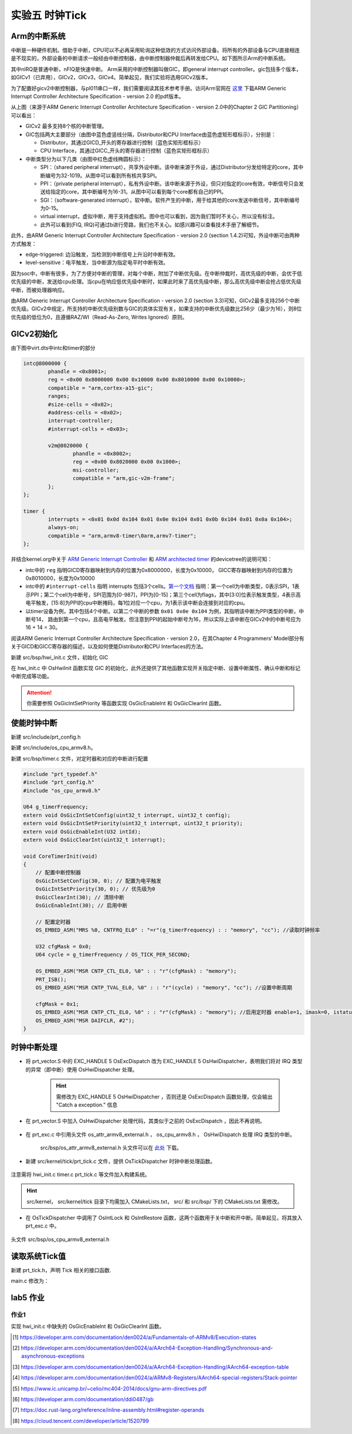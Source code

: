 实验五 时钟Tick
=====================


Arm的中断系统
--------------------------

.. 中断
.. ^^^^^^^^^^^^^^^^^^^^^

中断是一种硬件机制。借助于中断，CPU可以不必再采用轮询这种低效的方式访问外部设备。将所有的外部设备与CPU直接相连是不现实的，外部设备的中断请求一般经由中断控制器，由中断控制器仲裁后再转发给CPU。如下图所示Arm的中断系统。

.. image:: ARMGIC.png

其中nIRQ是普通中断，nFIQ是快速中断。 Arm采用的中断控制器叫做GIC，即general interrupt controller。gic包括多个版本，如GICv1（已弃用），GICv2，GICv3，GICv4。简单起见，我们实验将选用GICv2版本。

为了配置好gicv2中断控制器，与pl011串口一样，我们需要阅读其技术参考手册。访问Arm官网在 `这里 <https://developer.arm.com/documentation/ihi0048/latest>`_ 下载ARM Generic Interrupt Controller Architecture Specification - version 2.0 的pdf版本。

.. image:: gicv2-logic.png

从上图（来源于ARM Generic Interrupt Controller Architecture Specification - version 2.0中的Chapter 2 GIC Partitioning）可以看出：

- GICv2 最多支持8个核的中断管理。
- GIC包括两大主要部分（由图中蓝色虚竖线分隔，Distributor和CPU Interface由蓝色虚矩形框标示），分别是：

  - Distributor，其通过GICD_开头的寄存器进行控制（蓝色实矩形框标示）
  - CPU Interface，其通过GICC_开头的寄存器进行控制（蓝色实矩形框标示）


- 中断类型分为以下几类（由图中红色虚线椭圆标示）：

  - SPI：（shared peripheral interrupt），共享外设中断。该中断来源于外设，通过Distributor分发给特定的core，其中断编号为32-1019。从图中可以看到所有核共享SPI。
  - PPI：（private peripheral interrupt），私有外设中断。该中断来源于外设，但只对指定的core有效，中断信号只会发送给指定的core，其中断编号为16-31。从图中可以看到每个core都有自己的PPI。
  - SGI：（software-generated interrupt），软中断。软件产生的中断，用于给其他的core发送中断信号，其中断编号为0-15。
  - virtual interrupt，虚拟中断，用于支持虚拟机。图中也可以看到，因为我们暂时不关心，所以没有标注。
  - 此外可以看到(FIQ, IRQ)可通过b进行旁路，我们也不关心。如感兴趣可以查看技术手册了解细节。

此外，由ARM Generic Interrupt Controller Architecture Specification - version 2.0 (section 1.4.2)可知，外设中断可由两种方式触发：

- edge-triggered: 边沿触发，当检测到中断信号上升沿时中断有效。
- level-sensitive：电平触发，当中断源为指定电平时中断有效。


因为soc中，中断有很多，为了方便对中断的管理，对每个中断，附加了中断优先级。在中断仲裁时，高优先级的中断，会优于低优先级的中断，发送给cpu处理。当cpu在响应低优先级中断时，如果此时来了高优先级中断，那么高优先级中断会抢占低优先级中断，而被处理器响应。

由ARM Generic Interrupt Controller Architecture Specification - version 2.0 (section 3.3)可知，GICv2最多支持256个中断优先级。GICv2中规定，所支持的中断优先级别数与GIC的具体实现有关，如果支持的中断优先级数比256少（最少为16），则8位优先级的低位为0，且遵循RAZ/WI（Read-As-Zero, Writes Ignored）原则。


GICv2初始化
--------------------------

由下图中virt.dts中intc和timer的部分

.. code-block:: dts

	intc@8000000 {
		phandle = <0x8001>;
		reg = <0x00 0x8000000 0x00 0x10000 0x00 0x8010000 0x00 0x10000>;
		compatible = "arm,cortex-a15-gic";
		ranges;
		#size-cells = <0x02>;
		#address-cells = <0x02>;
		interrupt-controller;
		#interrupt-cells = <0x03>;

		v2m@8020000 {
			phandle = <0x8002>;
			reg = <0x00 0x8020000 0x00 0x1000>;
			msi-controller;
			compatible = "arm,gic-v2m-frame";
		};
	};

	timer {
		interrupts = <0x01 0x0d 0x104 0x01 0x0e 0x104 0x01 0x0b 0x104 0x01 0x0a 0x104>;
		always-on;
		compatible = "arm,armv8-timer\0arm,armv7-timer";
	};

并结合kernel.org中关于 `ARM Generic Interrupt Controller <https://www.kernel.org/doc/Documentation/devicetree/bindings/interrupt-controller/arm%2Cgic.txt>`_ 和 `ARM architected timer <https://www.kernel.org/doc/Documentation/devicetree/bindings/arm/arch_timer.txt>`_ 的devicetree的说明可知：

- intc中的 ``reg`` 指明GICD寄存器映射到内存的位置为0x8000000，长度为0x10000， GICC寄存器映射到内存的位置为0x8010000，长度为0x10000
- intc中的 ``#interrupt-cells`` 指明 interrupts 包括3个cells。`第一个文档 <https://www.kernel.org/doc/Documentation/devicetree/bindings/interrupt-controller/arm%2Cgic.txt>`_ 指明：第一个cell为中断类型，0表示SPI，1表示PPI；第二个cell为中断号，SPI范围为[0-987]，PPI为[0-15]；第三个cell为flags，其中[3:0]位表示触发类型，4表示高电平触发，[15:8]为PPI的cpu中断掩码，每1位对应一个cpu，为1表示该中断会连接到对应的cpu。
- 以timer设备为例，其中包括4个中断。以第二个中断的参数 ``0x01 0x0e 0x104`` 为例，其指明该中断为PPI类型的中断，中断号14， 路由到第一个cpu，且高电平触发。但注意到PPI的起始中断号为16，所以实际上该中断在GICv2中的中断号应为16 + 14 = 30。

阅读ARM Generic Interrupt Controller Architecture Specification - version 2.0，在其Chapter 4 Programmers’ Model部分有关于GICD和GICC寄存器的描述，以及如何使能Distributor和CPU Interfaces的方法。

新建 src/bsp/hwi_init.c 文件，初始化 GIC

.. code-block:: c
    :linenos:

    #include "prt_typedef.h"
    #include "os_attr_armv8_external.h"

    #define OS_GIC_VER                 2

    #define GIC_DIST_BASE              0x08000000
    #define GIC_CPU_BASE               0x08010000

    #define GICD_CTLR                  (GIC_DIST_BASE + 0x0000U)
    #define GICD_TYPER                 (GIC_DIST_BASE + 0x0004U)
    #define GICD_IIDR                  (GIC_DIST_BASE + 0x0008U)
    #define GICD_IGROUPRn              (GIC_DIST_BASE + 0x0080U)
    #define GICD_ISENABLERn            (GIC_DIST_BASE + 0x0100U)
    #define GICD_ICENABLERn            (GIC_DIST_BASE + 0x0180U)
    #define GICD_ISPENDRn              (GIC_DIST_BASE + 0x0200U)
    #define GICD_ICPENDRn              (GIC_DIST_BASE + 0x0280U)
    #define GICD_ISACTIVERn            (GIC_DIST_BASE + 0x0300U)
    #define GICD_ICACTIVERn            (GIC_DIST_BASE + 0x0380U)
    #define GICD_IPRIORITYn            (GIC_DIST_BASE + 0x0400U)
    #define GICD_ICFGR                 (GIC_DIST_BASE + 0x0C00U)


    #define GICD_CTLR_ENABLE                1  /* Enable GICD */
    #define GICD_CTLR_DISABLE               0     /* Disable GICD */
    #define GICD_ISENABLER_SIZE             32
    #define GICD_ICENABLER_SIZE             32
    #define GICD_ICPENDR_SIZE               32
    #define GICD_IPRIORITY_SIZE             4
    #define GICD_IPRIORITY_BITS             8
    #define GICD_ICFGR_SIZE                 16
    #define GICD_ICFGR_BITS                 2

    #define GICC_CTLR                  (GIC_CPU_BASE  + 0x0000U)
    #define GICC_PMR                   (GIC_CPU_BASE  + 0x0004U)
    #define GICC_BPR                   (GIC_CPU_BASE  + 0x0008U)
    #define IAR_MASK        0x3FFU
    #define GICC_IAR		(GIC_CPU_BASE + 0xc)
    #define GICC_EOIR		(GIC_CPU_BASE + 0x10)
    #define	GICD_SGIR		(GIC_DIST_BASE + 0xf00)

    #define BIT(n)                     (1 << (n))

    #define GICC_CTLR_ENABLEGRP0       BIT(0)
    #define GICC_CTLR_ENABLEGRP1       BIT(1)
    #define GICC_CTLR_FIQBYPDISGRP0    BIT(5)
    #define GICC_CTLR_IRQBYPDISGRP0    BIT(6)
    #define GICC_CTLR_FIQBYPDISGRP1    BIT(7)
    #define GICC_CTLR_IRQBYPDISGRP1    BIT(8)

    #define GICC_CTLR_ENABLE_MASK      (GICC_CTLR_ENABLEGRP0 | \
                                        GICC_CTLR_ENABLEGRP1)

    #define GICC_CTLR_BYPASS_MASK      (GICC_CTLR_FIQBYPDISGRP0 | \
                                        GICC_CTLR_IRQBYPDISGRP0 | \
                                        GICC_CTLR_FIQBYPDISGRP1 | \
                                        GICC_CTLR_IRQBYPDISGRP1)    

    #define GICC_CTLR_ENABLE            1
    #define GICC_CTLR_DISABLE           0
    // Priority Mask Register. interrupt priority filter, Higher priority corresponds to a lower Priority field value.
    #define GICC_PMR_PRIO_LOW           0xff
    // The register defines the point at which the priority value fields split into two parts,
    // the group priority field and the subpriority field. The group priority field is used to
    // determine interrupt preemption. NO GROUP.
    #define GICC_BPR_NO_GROUP           0x00

    #define GIC_REG_READ(addr)         (*(volatile U32 *)((uintptr_t)(addr)))
    #define GIC_REG_WRITE(addr, data)  (*(volatile U32 *)((uintptr_t)(addr)) = (U32)(data))


    void OsGicInitCpuInterface(void)
    {
        // 初始化Gicv2的distributor和cpu interface
        // 禁用distributor和cpu interface后进行相应配置
        GIC_REG_WRITE(GICD_CTLR, GICD_CTLR_DISABLE);
        GIC_REG_WRITE(GICC_CTLR, GICC_CTLR_DISABLE);
        GIC_REG_WRITE(GICC_PMR, GICC_PMR_PRIO_LOW);
        GIC_REG_WRITE(GICC_BPR, GICC_BPR_NO_GROUP);


        // 启用distributor和cpu interface
        GIC_REG_WRITE(GICD_CTLR, GICD_CTLR_ENABLE);
        GIC_REG_WRITE(GICC_CTLR, GICC_CTLR_ENABLE);

    }

    // src/arch/drv/gic/prt_gic_init.c
    /*
    * 描述: 去使能（禁用）指定中断
    */
    OS_SEC_L4_TEXT void OsGicDisableInt(U32 intId)
    {
        // Interrupt Clear-Enable Registers
    }

    /*
    * 描述: 使能指定中断
    */
    OS_SEC_L4_TEXT void OsGicEnableInt(U32 intId)
    {
        // Interrupt Set-Enable Registers    
    }

    OS_SEC_L4_TEXT void OsGicClearInt(uint32_t interrupt) 
    {
        GIC_REG_WRITE(GICD_ICPENDRn + (interrupt / GICD_ICPENDR_SIZE)*sizeof(U32), 1 << (interrupt % GICD_ICPENDR_SIZE));
    }

    // 设置中断号为interrupt的中断的优先级为priority
    OS_SEC_L4_TEXT void OsGicIntSetPriority(uint32_t interrupt, uint32_t priority) {
        uint32_t shift = (interrupt % GICD_IPRIORITY_SIZE) * GICD_IPRIORITY_BITS;
        volatile uint32_t* addr = ((volatile U32 *)(uintptr_t)(GICD_IPRIORITYn + (interrupt / GICD_IPRIORITY_SIZE) * sizeof(U32))) ;
        uint32_t value = GIC_REG_READ(addr);
        value &= ~(0xff << shift); // 每个中断占8位，所以掩码为 0xFF
        value |= priority << shift;
        GIC_REG_WRITE(addr, value);
    }

    // 设置中断号为interrupt的中断的属性为config
    OS_SEC_L4_TEXT void OsGicIntSetConfig(uint32_t interrupt, uint32_t config) {
        uint32_t shift = (interrupt % GICD_ICFGR_SIZE) * GICD_ICFGR_BITS;
        volatile uint32_t* addr = ((volatile U32 *)(uintptr_t)(GICD_ICFGR + (interrupt / GICD_ICFGR_SIZE)*sizeof(U32)));
        uint32_t value = GIC_REG_READ(addr);
        value &= ~(0x03 << shift);
        value |= config << shift;
        GIC_REG_WRITE(addr, value);
    }

    /*
    * 描述: 中断确认
    */
    OS_SEC_L4_TEXT U32 OsGicIntAcknowledge(void)
    {
        // reads this register to obtain the interrupt ID of the signaled interrupt.
        // This read acts as an acknowledge for the interrupt.
        U32 value = GIC_REG_READ(GICC_IAR);
        return value;
    }

    /*
    * 描述: 标记中断完成，清除相应中断位
    */
    OS_SEC_L4_TEXT void OsGicIntClear(U32 value)
    {
        // A processor writes to this register to inform the CPU interface either:
        // • that it has completed the processing of the specified interrupt
        // • in a GICv2 implementation, when the appropriate GICC_CTLR.EOImode bit is set to 1, to indicate that the interface should perform priority drop for the specified interrupt.
        GIC_REG_WRITE(GICC_EOIR, value);
    }

    U32 OsHwiInit(void)
    {

        OsGicInitCpuInterface();

        return OS_OK;
    }

在 hwi_init.c 中 OsHwiInit 函数实现 GIC 的初始化，此外还提供了其他函数实现开关指定中断、设置中断属性、确认中断和标记中断完成等功能。

.. attention:: 你需要参照 OsGicIntSetPriority 等函数实现 OsGicEnableInt 和 OsGicClearInt 函数。



使能时钟中断
---------------------------
新建 src/include/prt_config.h 

.. code-block:: C
    :linenos:

    /* Tick中断时间间隔，tick处理时间不能超过1/OS_TICK_PER_SECOND(s) */
    #define OS_TICK_PER_SECOND                              1000

新建 src/include/os_cpu_armv8.h。

.. code-block:: C
    :linenos:

    #ifndef OS_CPU_ARMV8_H
    #define OS_CPU_ARMV8_H

    #include "prt_typedef.h"

    // CurrentEl等级
    #define CURRENT_EL_2       0x8
    #define CURRENT_EL_1       0x4
    #define CURRENT_EL_0       0x0

    #define DAIF_DBG_BIT      (1U << 3)
    #define DAIF_ABT_BIT      (1U << 2)
    #define DAIF_IRQ_BIT      (1U << 1)
    #define DAIF_FIQ_BIT      (1U << 0)

    #define INT_MASK          (1U << 7)

    #define PRT_DSB() OS_EMBED_ASM("DSB sy" : : : "memory")
    #define PRT_DMB() OS_EMBED_ASM("DMB sy" : : : "memory")
    #define PRT_ISB() OS_EMBED_ASM("ISB" : : : "memory")

    #endif /* OS_CPU_ARMV8_H */

新建 src/bsp/timer.c 文件，对定时器和对应的中断进行配置

.. code-block:: c

    #include "prt_typedef.h"
    #include "prt_config.h"
    #include "os_cpu_armv8.h"

    U64 g_timerFrequency;
    extern void OsGicIntSetConfig(uint32_t interrupt, uint32_t config);
    extern void OsGicIntSetPriority(uint32_t interrupt, uint32_t priority);
    extern void OsGicEnableInt(U32 intId);
    extern void OsGicClearInt(uint32_t interrupt);

    void CoreTimerInit(void)
    {
        // 配置中断控制器
        OsGicIntSetConfig(30, 0); // 配置为电平触发
        OsGicIntSetPriority(30, 0); // 优先级为0
        OsGicClearInt(30); // 清除中断
        OsGicEnableInt(30); // 启用中断

        // 配置定时器
        OS_EMBED_ASM("MRS %0, CNTFRQ_EL0" : "=r"(g_timerFrequency) : : "memory", "cc"); //读取时钟频率

        U32 cfgMask = 0x0;
        U64 cycle = g_timerFrequency / OS_TICK_PER_SECOND;
        
        OS_EMBED_ASM("MSR CNTP_CTL_EL0, %0" : : "r"(cfgMask) : "memory");
        PRT_ISB();
        OS_EMBED_ASM("MSR CNTP_TVAL_EL0, %0" : : "r"(cycle) : "memory", "cc"); //设置中断周期
        
        cfgMask = 0x1;
        OS_EMBED_ASM("MSR CNTP_CTL_EL0, %0" : : "r"(cfgMask) : "memory"); //启用定时器 enable=1, imask=0, istatus= 0,
        OS_EMBED_ASM("MSR DAIFCLR, #2");
    }

时钟中断处理
---------------------------

- 将 prt_vector.S 中的 EXC_HANDLE  5 OsExcDispatch 改为 EXC_HANDLE  5 OsHwiDispatcher，表明我们将对 IRQ 类型的异常（即中断）使用 OsHwiDispatcher 处理。

    .. hint:: 需修改为 EXC_HANDLE  5 OsHwiDispatcher ，否则还是 OsExcDispatch 函数处理，仅会输出 "Catch a exception." 信息

- 在 prt_vector.S 中加入 OsHwiDispatcher 处理代码，其类似于之前的 OsExcDispatch ，因此不再说明。

    .. code-block:: asm
        :linenos:

            .globl OsHwiDispatcher
            .type OsHwiDispatcher, @function
            .align 4
        OsHwiDispatcher:
            mrs    x5, esr_el1
            mrs    x4, far_el1
            mrs    x3, spsr_el1
            mrs    x2, elr_el1
            stp    x4, x5, [sp,#-16]!
            stp    x2, x3, [sp,#-16]!

            mov    x0, x1  // 异常类型0~15，参见异常向量表
            mov    x1, sp  // 异常时寄存器信息，通过栈及其sp指针提供
            bl     OsHwiDispatch

            ldp    x2, x3, [sp],#16
            add    sp, sp, #16        // 跳过far, esr, HCR_EL2.TRVM==1的时候，EL1不能写far, esr
            msr    spsr_el1, x3
            msr    elr_el1, x2
            dsb    sy
            isb

            RESTORE_EXC_REGS // 恢复上下文
            
            eret //从异常返回

- 在 prt_exc.c 中引用头文件 os_attr_armv8_external.h  ， os_cpu_armv8.h  ， OsHwiDispatch 处理 IRQ 类型的中断。

    

    .. code-block:: C
        :linenos:


        extern void OsTickDispatcher(void);
        OS_SEC_ALW_INLINE INLINE void OsHwiHandleActive(U32 irqNum)
        {
            switch(irqNum){
                case 30: 
                    OsTickDispatcher();
                    // PRT_Printf(".");
                    break;
                default:
                    break;
            }
        }

        extern  U32 OsGicIntAcknowledge(void);
        extern void OsGicIntClear(U32 value);
        // src/arch/cpu/armv8/common/hwi/prt_hwi.c  OsHwiDispatch(),OsHwiDispatchHandle()
        /*
        * 描述: 中断处理入口, 调用处外部已关中断
        */
        OS_SEC_L0_TEXT void OsHwiDispatch( U32 excType, struct ExcRegInfo *excRegs) //src/arch/cpu/armv8/common/hwi/prt_hwi.c
        {
            // 中断确认，相当于OsHwiNumGet()
            U32 value = OsGicIntAcknowledge();
            U32 irq_num = value & 0x1ff;
            U32 core_num = value & 0xe00;

            OsHwiHandleActive(irq_num);

            // 清除中断，相当于 OsHwiClear(hwiNum);
            OsGicIntClear(irq_num|core_num);
        }

    src/bsp/os_attr_armv8_external.h 头文件可以在 `此处 <../\_static/os_attr_armv8_external.h>`_ 下载。 

- 新建 src/kernel/tick/prt_tick.c 文件，提供 OsTickDispatcher 时钟中断处理函数。

    .. code-block:: c
        :linenos:

        #include "os_attr_armv8_external.h"
        #include "prt_typedef.h"
        #include "prt_config.h"
        #include "os_cpu_armv8_external.h"

        extern U64 g_timerFrequency;

        /* Tick计数 */
        OS_SEC_BSS U64 g_uniTicks; //src/core/kernel/sys/prt_sys.c

        /*
        * 描述：Tick中断的处理函数。扫描任务超时链表、扫描超时软件定时器、扫描TSKMON等。
        */
        OS_SEC_TEXT void OsTickDispatcher(void)
        {
            uintptr_t intSave;

            intSave = OsIntLock();
            g_uniTicks++;
            OsIntRestore(intSave);

            U64 cycle = g_timerFrequency / OS_TICK_PER_SECOND;
            OS_EMBED_ASM("MSR CNTP_TVAL_EL0, %0" : : "r"(cycle) : "memory", "cc"); //设置中断周期
            
        }

        /*
        * 描述：获取当前的tick计数
        */
        OS_SEC_L2_TEXT U64 PRT_TickGetCount(void) //src/core/kernel/sys/prt_sys_time.c
        {
            return g_uniTicks;
        }

注意需将 hwi_init.c timer.c prt_tick.c 等文件加入构建系统。

.. hint:: src/kernel， src/kernel/tick 目录下均需加入 CMakeLists.txt， src/ 和 src/bsp/ 下的 CMakeLists.txt 需修改。

- 在 OsTickDispatcher 中调用了 OsIntLock 和 OsIntRestore 函数，这两个函数用于关中断和开中断。简单起见，将其放入 prt_exc.c 中。

    .. code-block:: c
        :linenos:

        /*
        * 描述: 开启全局可屏蔽中断。
        */
        OS_SEC_L0_TEXT uintptr_t PRT_HwiUnLock(void) //src/arch/cpu/armv8/common/hwi/prt_hwi.c
        {
            uintptr_t state = 0;

            OS_EMBED_ASM(
                "mrs %0, DAIF      \n"
                "msr DAIFClr, %1   \n"
                : "=r"(state)
                : "i"(DAIF_IRQ_BIT)
                : "memory", "cc");

            return state & INT_MASK;
        }

        /*
        * 描述: 关闭全局可屏蔽中断。
        */
        OS_SEC_L0_TEXT uintptr_t PRT_HwiLock(void) //src/arch/cpu/armv8/common/hwi/prt_hwi.c
        {
            uintptr_t state = 0;
            OS_EMBED_ASM(
                "mrs %0, DAIF      \n"
                "msr DAIFSet, %1   \n"
                : "=r"(state)
                : "i"(DAIF_IRQ_BIT)
                : "memory", "cc");
            return state & INT_MASK;
        }

        /*
        * 描述: 恢复原中断状态寄存器。
        */
        OS_SEC_L0_TEXT void PRT_HwiRestore(uintptr_t intSave) //src/arch/cpu/armv8/common/hwi/prt_hwi.c
        {
            if ((intSave & INT_MASK) == 0) {
                OS_EMBED_ASM(
                    "msr DAIFClr, %0\n"
                    :
                    : "i"(DAIF_IRQ_BIT)
                    : "memory", "cc");
            } else {
                OS_EMBED_ASM(
                    "msr DAIFSet, %0\n"
                    :
                    : "i"(DAIF_IRQ_BIT)
                    : "memory", "cc");
            }
            return;
        }

头文件 src/bsp/os_cpu_armv8_external.h

    .. code-block:: C
        :linenos:

        #ifndef OS_CPU_ARMV8_EXTERNAL_H
        #define OS_CPU_ARMV8_EXTERNAL_H

        extern uintptr_t PRT_HwiUnLock(void);
        extern uintptr_t PRT_HwiLock(void);
        extern void PRT_HwiRestore(uintptr_t intSave);

        #define OsIntUnLock() PRT_HwiUnLock()
        #define OsIntLock()   PRT_HwiLock()
        #define OsIntRestore(intSave) PRT_HwiRestore(intSave)

        #endif 


读取系统Tick值
--------------------

新建 prt_tick.h，声明 Tick 相关的接口函数.

.. code-block:: c
    :linenos:

    #ifndef PRT_TICK_H
    #define PRT_TICK_H

    #include "prt_typedef.h"

    extern U64 PRT_TickGetCount(void);

    #endif /* PRT_TICK_H */

main.c 修改为：

.. code-block:: c
    :linenos:

    #include "prt_typedef.h"
    #include "prt_tick.h"

    extern U32 PRT_Printf(const char *format, ...);
    extern void PRT_UartInit(void);
    extern void CoreTimerInit(void);
    extern U32 OsHwiInit(void);

    U64 delay_time = 10000;

    S32 main(void)
    {
        // 初始化GIC
        OsHwiInit();
        // 启用Timer
        CoreTimerInit();

        PRT_UartInit();

        PRT_Printf("            _       _ _____      _             _             _   _ _   _ _   _           \n");
        PRT_Printf("  _ __ ___ (_)_ __ (_) ____|   _| | ___ _ __  | |__  _   _  | | | | \\ | | | | | ___ _ __ \n");
        PRT_Printf(" | '_ ` _ \\| | '_ \\| |  _|| | | | |/ _ \\ '__| | '_ \\| | | | | |_| |  \\| | | | |/ _ \\ '__|\n");
        PRT_Printf(" | | | | | | | | | | | |__| |_| | |  __/ |    | |_) | |_| | |  _  | |\\  | |_| |  __/ |   \n");
        PRT_Printf(" |_| |_| |_|_|_| |_|_|_____\\__,_|_|\\___|_|    |_.__/ \\__, | |_| |_|_| \\_|\\___/ \\___|_|   \n");
        PRT_Printf("                                                     |___/                               \n");

        PRT_Printf("ctr-a h: print help of qemu emulator. ctr-a x: quit emulator.\n\n");

        for(int i = 0; i < 10; i++)
        {

            U32 tick = PRT_TickGetCount();
            PRT_Printf("[%d] current tick: %u\n", i, tick);

            //delay
            int delay_time = 10000000;  // 根据自己机器计算能力不同调整该值
            while(delay_time>0){
                PRT_TickGetCount();  //消耗时间，防止延时代码被编译器优化
                delay_time--;
            }
        
        }

        while(1);
        return 0;

    }

 
lab5 作业
--------------------------

作业1 
^^^^^^^^^^^^^^^^^^^^^^^^^^^

实现 hwi_init.c 中缺失的 OsGicEnableInt 和 OsGicClearInt 函数。

.. 作业2 
.. ^^^^^^^^^^^^^^^^^^^^^^^^^^^
.. 将 PRT_TickGetCount 实现为系统调用。




.. [1] https://developer.arm.com/documentation/den0024/a/Fundamentals-of-ARMv8/Execution-states
.. [2] https://developer.arm.com/documentation/den0024/a/AArch64-Exception-Handling/Synchronous-and-asynchronous-exceptions
.. [3] https://developer.arm.com/documentation/den0024/a/AArch64-Exception-Handling/AArch64-exception-table
.. [4] https://developer.arm.com/documentation/den0024/a/ARMv8-Registers/AArch64-special-registers/Stack-pointer
.. [5] https://www.ic.unicamp.br/~celio/mc404-2014/docs/gnu-arm-directives.pdf
.. [6] https://developer.arm.com/documentation/ddi0487/gb
.. [7] https://doc.rust-lang.org/reference/inline-assembly.html#register-operands
.. [8] https://cloud.tencent.com/developer/article/1520799


